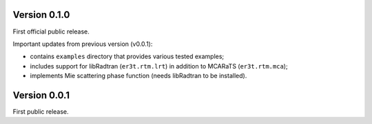 Version 0.1.0
-------------
First official public release.

Important updates from previous version (v0.0.1):

* contains ``examples`` directory that provides various tested examples;

* includes support for libRadtran (``er3t.rtm.lrt``) in addition to MCARaTS (``er3t.rtm.mca``);

* implements Mie scattering phase function (needs libRadtran to be installed).



Version 0.0.1
-------------

First public release.
